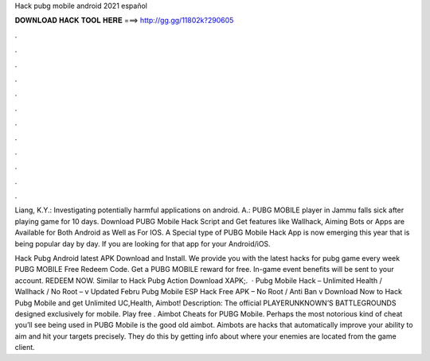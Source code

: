 Hack pubg mobile android 2021 español



𝐃𝐎𝐖𝐍𝐋𝐎𝐀𝐃 𝐇𝐀𝐂𝐊 𝐓𝐎𝐎𝐋 𝐇𝐄𝐑𝐄 ===> http://gg.gg/11802k?290605



.



.



.



.



.



.



.



.



.



.



.



.

Liang, K.Y.: Investigating potentially harmful applications on android. A.: PUBG MOBILE player in Jammu falls sick after playing game for 10 days. Download PUBG Mobile Hack Script and Get features like Wallhack, Aiming Bots or Apps are Available for Both Android as Well as For IOS. A Special type of PUBG Mobile Hack App is now emerging this year that is being popular day by day. If you are looking for that app for your Android/iOS.

Hack Pubg Android latest APK Download and Install. We provide you with the latest hacks for pubg game every week PUBG MOBILE Free Redeem Code. Get a PUBG MOBILE reward for free. In-game event benefits will be sent to your account. REDEEM NOW. Similar to Hack Pubg Action Download XAPK;.  · Pubg Mobile Hack – Unlimited Health / Wallhack / No Root – v Updated Febru Pubg Mobile ESP Hack Free APK – No Root / Anti Ban v Download Now to Hack Pubg Mobile and get Unlimited UC,Health, Aimbot! Description: The official PLAYERUNKNOWN’S BATTLEGROUNDS designed exclusively for mobile. Play free . Aimbot Cheats for PUBG Mobile. Perhaps the most notorious kind of cheat you’ll see being used in PUBG Mobile is the good old aimbot. Aimbots are hacks that automatically improve your ability to aim and hit your targets precisely. They do this by getting info about where your enemies are located from the game client.
